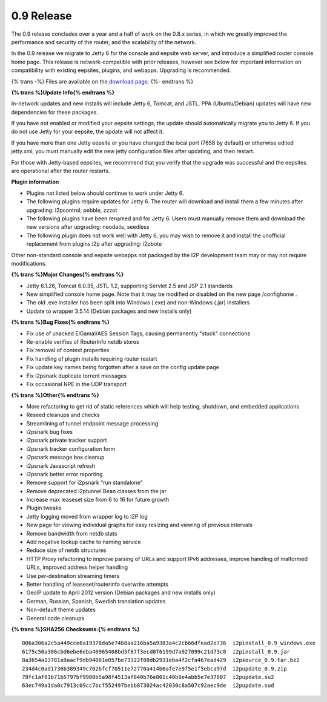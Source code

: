 =============
0.9 Release
=============
.. meta::
   :date: 2012-05-02
   :category: release
   :excerpt: The 0.9 release concludes over a year and a half of work on the 0.8.x series, in which we greatly improved the performance and security of the router, and the scalability of the network.

The 0.9 release concludes over a year and a half of work on the 0.8.x series, in which we greatly improved the performance and security of the router, and the scalability of the network.

In the 0.9 release we migrate to Jetty 6 for the console and eepsite web server,
and introduce a simplified router console home page.
This release is network-compatible with prior releases, however see below for important
information on compatibility with existing eepsites, plugins, and webapps.
Upgrading is recommended.

{% trans -%}
Files are available on the `download page`__.
{%- endtrans %}

__ {{ get_url('downloads_list') }}

**{% trans %}Update Info{% endtrans %}**

In-network updates and new installs will include Jetty 6, Tomcat, and JSTL.
PPA (Ubuntu/Debian) updates will have new dependencies for these packages.

If you have not enabled or modified your eepsite settings, the update should automatically migrate you to Jetty 6.
If you do not use Jetty for your eepsite, the update will not affect it.

If you have more than one Jetty eepsite or you have changed the local port (7658 by default) or otherwise edited jetty.xml,
you must manually edit the new jetty configuration files after updating, and then restart.

For those with Jetty-based eepsites, we recommend that you verify that the upgrade
was successful and the eepsites are operational after the router restarts.

**Plugin information**

- Plugins not listed below should continue to work under Jetty 6.
- The following plugins require updates for Jetty 6. The router will download and install them a few minutes
  after upgrading: i2pcontrol, pebble, zzzot
- The following plugins have been renamed and for Jetty 6. Users must manually remove them and download the new versions
  after upgrading: neodatis, seedless
- The following plugin does not work well with Jetty 6, you may wish to remove it and install the unofficial replacement
  from plugins.i2p after upgrading: i2pbote

Other non-standard console and eepsite webapps not packaged by the I2P development team may or may not
require modifications.

**{% trans %}Major Changes{% endtrans %}**

- Jetty 6.1.26, Tomcat 6.0.35, JSTL 1.2, supporting Servlet 2.5 and JSP 2.1 standards
- New simplified console home page.
  Note that it may be modified or disabled on the new page /confighome .
- The old .exe installer has been split into Windows (.exe) and non-Windows (.jar) installers
- Update to wrapper 3.5.14 (Debian packages and new installs only)

**{% trans %}Bug Fixes{% endtrans %}**

- Fix use of unacked ElGamal/AES Session Tags, causing permanently "stuck" connections
- Re-enable verifies of RouterInfo netdb stores
- Fix removal of context properties
- Fix handling of plugin installs requiring router restart
- Fix update key names being forgotten after a save on the config update page
- Fix i2psnark duplicate torrent messages
- Fix occasional NPE in the UDP transport

**{% trans %}Other{% endtrans %}**

- More refactoring to get rid of static references which will help testing, shutdown, and embedded applications
- Reseed cleanups and checks
- Streamlining of tunnel endpoint message processing
- i2psnark bug fixes
- i2psnark private tracker support
- i2psnark tracker configuration form
- i2psnark message box cleanup
- i2psnark Javascript refresh
- i2psnark better error reporting
- Remove support for i2psnark "run standalone"
- Remove deprecated i2ptunnel Bean classes from the jar
- Increase max leaseset size from 6 to 16 for future growth
- Plugin tweaks
- Jetty logging moved from wrapper log to I2P log
- New page for viewing individual graphs for easy resizing and viewing of previous intervals
- Remove bandwidth from netdb stats
- Add negative lookup cache to naming service
- Reduce size of netdb structures
- HTTP Proxy refactoring to improve parsing of URLs and support IPv6 addresses, improve handling of malformed URLs, improved address helper handling
- Use per-destination streaming timers
- Better handling of leaseset/routerinfo overwrite attempts
- GeoIP update to April 2012 version (Debian packages and new installs only)
- German, Russian, Spanish, Swedish translation updates
- Non-default theme updates
- General code cleanups

**{% trans %}SHA256 Checksums:{% endtrans %}**

::

     006a306a2c5a449cce6a19378da5e74b8aa216ba5a9383a4c2cb66dfead2e736  i2pinstall_0.9_windows.exe
     6175c50a306cbd6ebe6eba40965408bd3f87f3ecd0f6199d7a927099c21d73c0  i2pinstall_0.9.jar
     8a3654a13781a9aacf9db94081e057be73322f88db2931eba4f2cfa467ead429  i2psource_0.9.tar.bz2
     234d4c0ad1736b389349c702bfcf70511e72770a414b0afe7e9f5e1f5ebca97d  i2pupdate_0.9.zip
     78fc1af81b71b5797bf9900b5a98f4513af840b76e801c40b9e4abb5e7e37807  i2pupdate.su2
     63ec749a1da0c7913c09cc7bcf552497bebb873024ac42030c8a507c92aec9de  i2pupdate.sud
